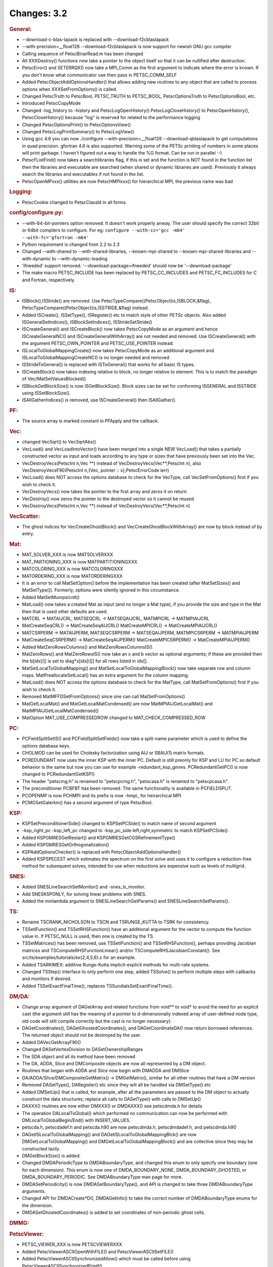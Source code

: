 ============
Changes: 3.2
============


.. rubric:: General:

-  --download-c-blas-lapack is replaced with --download-f2cblaslapack
-  --with-precision=__float128 --download-f2cblaslapack is now
   support for newish GNU gcc compiler
-  Calling sequence of PetscBinarRead.m has been changed
-  All XXXDestroy() functions now take a pointer to the object itself
   so that it can be nullified after destruction.
-  PetscError() and SETERRQX() now take a MPI_Comm as the first
   argument to indicate where the error is known. If you don't know
   what communicator use then pass in PETSC_COMM_SELF
-  Added PetscObjectAddOptionsHandler() that allows adding new
   routines to any object that are called to process options when
   XXXSetFromOptions() is called.
-  Changed PetscTruth to PetscBool, PETSC_TRUTH to PETSC_BOOL,
   PetscOptionsTruth to PetscOptionsBool, etc.
-  Introduced PetscCopyMode
-  Changed -log_history to -history and PetscLogOpenHistory()
   PetscLogCloseHistory() to PetscOpenHistory(), PetscCloseHistory()
   because "log" is reserved for related to the performance logging
-  Changed PetscOptionsPrint() to PetscOptionsView()
-  Changed PetscLogPrintSummary() to PetscLogView()
-  Using gcc 4.6 you can now ./configure --with-precision=__float128
   --download-qblaslapack to get computations in quad precision.
   gfortran 4.6 is also supported. Warning some of the PETSc printing
   of numbers in some places will print garbage. I haven't figured
   out a way to handle the %G format. Can be run in parallel :-)
-  PetscFListFind() now takes a searchlibraries flag, if this is set
   and the function is NOT found in the function list then the
   libraries and executable are searched (when shared or dynamic
   libraries are used). Previously it always search the libraries and
   executables if not found in the list.
-  PetscOpenMPxxx() utilities are now PetscHMPIxxx() for hierarchical
   MPI, the previous name was bad

.. rubric:: Logging:

-  PetscCookie changed to PetscClassId in all forms.

.. rubric:: config/configure.py:

-  --with-64-bit-pointers option removed. It doesn't work properly
   anway. The user should specify the correct 32bit or 64bit
   compilers to configure. For eg:
   ``configure --with-cc='gcc -m64'             --with-fc='gfortran -m64'``
-  Python requirement is changed from 2.2 to 2.3
-  Changed --with-shared to --with-shared-libraries,
   --known-mpi-shared to --known-mpi-shared-libraries and
   --with-dynamic to --with-dynamic-loading
-  'ifneeded' support removed. '--download-package=ifneeded' should
   now be '--download-package'
-  The make macro PETSC_INCLUDE has been replaced by
   PETSC_CC_INCLUDES and PETSC_FC_INCLUDES for C and Fortran,
   respectively.

.. rubric:: IS:

-  ISBlock(),ISStride() are removed. Use
   PetscTypeCompare((PetscObject)is,ISBLOCK,&flag),
   PetscTypeCompare((PetscObject)is,ISSTRIDE,&flag) instead.
-  Added ISCreate(), ISSetType(), ISRegister() etc to match style of
   other PETSc objects. Also added ISGeneralSetIndices(),
   ISBlockSetIndices(), ISStrideSetStride()
-  ISCreateGeneral() and ISCreateBlock() now takes PetscCopyMode as
   an argument and hence ISCreateGeneralNC() and
   ISCreateGeneralWithArray() are not needed and removed. Use
   ISCreateGeneral() with the argument PETSC_OWN_POINTER and
   PETSC_USE_POINTER instead.
-  ISLocalToGlobalMappingCreate() now takes PetscCopyMode as an
   additional argument and ISLocalToGlobalMappingCreateNC() is no
   longer needed and removed
-  ISStrideToGeneral() is replaced with ISToGeneral() that works for
   all basic IS types.
-  ISCreateBlock() now takes indexing relative to block, no longer
   relative to element. This is to match the paradigm of
   Vec/MatSetValuesBlocked()
-  ISBlockGetBlockSize() is now ISGetBlockSize(). Block sizes can be
   set for conforming ISGENERAL and ISSTRIDE using ISSetBlockSize().
-  ISAllGatherIndices() is removed, use ISCreateGeneral() then
   ISAllGather().

.. rubric:: PF:

-  The source array is marked constant in PFApply and the callback.

.. rubric:: Vec:

-  changed VecSqrt() to VecSqrtAbs()
-  VecLoad() and VecLoadIntoVector() have been merged into a single
   NEW VecLoad() that takes a partially constructed vector as input
   and loads according to any type or sizes that have previously been
   set into the Vec.
-  VecDestroyVecs(PetscInt n,Vec \**) instead of
   VecDestroyVecs(Vec**,PetscInt n), also VecDestroyVecsF90(PetscInt
   n,{Vec, pointer :: x},PetscErrorCode ierr)
-  VecLoad() does NOT access the options database to check for the
   VecType, call VecSetFromOptions() first if you wish to check it.
-  VecDestroyVecs() now takes the pointer to the first array and
   zeros it on return
-  VecDestroy() now zeros the pointer to the destroyed vector so it
   cannot be reused
-  VecDestroyVecs(PetscInt n,Vec \**) instead of
   VecDestroyVecs(Vec**,PetscInt n)

.. rubric:: VecScatter:

-  The ghost indices for VecCreateGhostBlock() and
   VecCreateGhostBlockWithArray() are now by block instead of by
   entry.

.. rubric:: Mat:

-  MAT_SOLVER_XXX is now MATSOLVERXXX
-  MAT_PARTIONING_XXX is now MATPARTITIONINGXXX
-  MATCOLORING_XXX is now MATCOLORINGXXX
-  MATORDERING_XXX is now MATORDERINGXXX
-  It is an error to call MatSetOption() before the implementation
   has been created (after MatSetSizes() and MatSetType()). Formerly,
   options were silently ignored in this circumstance.
-  Added MatSetMumpsIcntl()
-  MatLoad() now takes a created Mat as input (and no longer a Mat
   type), if you provide the size and type in the Mat then that is
   used other defaults are used.
-  MATCRL -> MATAIJCRL, MATSEQCRL -> MATSEQAIJCRL, MATMPICRL ->
   MATMPIAIJCRL
-  MatCreateSeqCRL() -> MatCreateSeqAIJCRL() MatCreateMPICRL() ->
   MatCreateMPIAIJCRL()
-  MATCSRPERM -> MATAIJPERM, MATSEQCSRPERM -> MATSEQAIJPERM,
   MATMPICSRPERM -> MATMPIAIJPERM
-  MatCreateSeqCSRPERM() -> MatCreateSeqAIJPERM()
   MatCreateMPICSRPERM() -> MatCreateMPIAIJPERM()
-  Added MatZeroRowsColumns() and MatZeroRowsColumnsIS().
-  MatZeroRows() and MatZeroRowsIS() now take an x and b vector as
   optional arguments; if these are provided then the b[idx[i]] is
   set to diag*x[idx[i]]] for all rows listed in idx[].
-  MatSetLocalToGlobalMapping() and MatSetLocalToGlobalMappingBlock()
   now take separate row and column maps. MatPreallocateSetLocal()
   has an extra argument for the column mapping.
-  MatLoad() does NOT access the options database to check for the
   MatType, call MatSetFromOptions() first if you wish to check it.
-  Removed MatMFFDSetFromOptions() since one can call
   MatSetFromOptions()
-  MatGetLocalMat() and MatGetLocalMatCondensed() are now
   MatMPIAIJGetLocalMat() and MatMPIAIJGetLocalMatCondensed()
-  MatOption MAT_USE_COMPRESSEDROW changed to
   MAT_CHECK_COMPRESSED_ROW

.. rubric:: PC:

-  PCFieldSplitSetIS() and PCFieldSplitSetFields() now take a
   split-name parameter which is used to define the options database
   keys.
-  CHOLMOD can be used for Cholesky factorization using AIJ or
   SBAIJ(1) matrix formats.
-  PCREDUNDANT now uses the inner KSP with the inner PC. Default is
   still preonly for KSP and LU for PC so default behavior is the
   same but now you can use for example -redundant_ksp_gmres.
   PCRedundantGetPC() is now changed to PCRedundantGetKSP()
-  The header "petscmg.h" is renamed to "petscpcmg.h", "petscasa.h"
   is renamed to "petscpcasa.h".
-  The preconditioner PCBFBT has been removed. The same functionality
   is available in PCFIELDSPLIT.
-  PCOPENMP is now PCHMPI and its prefix is now -hmpi\_ for
   heirarchical MPI
-  PCMGSetGalerkin() has a second argument of type PetscBool.

.. rubric:: KSP:

-  KSPSetPreconditionerSide() changed to KSPSetPCSide() to match name
   of second argument
-  -ksp_right_pc -ksp_left_pc changed to -ksp_pc_side
   left,right,symmetric to match KSPSetPCSide()
-  Added KSPGMRESGetRestart() and KSPGMRESGetCGSRefinementType()
-  Added KSPGMRESGetOrthogonalization()
-  KSPAddOptionsChecker() is replaced with
   PetscObjectAddOptionsHandler()
-  Added KSPSPECEST which estimates the spectrum on the first solve
   and uses it to configure a reduction-free method for subsequent
   solves, intended for use when reductions are expensive such as
   levels of multigrid.

.. rubric:: SNES:

-  Added SNESLineSearchSetMonitor() and -snes_ls_monitor.
-  Add SNESKSPONLY, for solving linear problems with SNES.
-  Added the minlambda argument to SNESLineSearchGetParams() and
   SNESLineSearchSetParams().

.. rubric:: TS:

-  Rename TSCRANK_NICHOLSON to TSCN and TSRUNGE_KUTTA to TSRK for
   consistency.
-  TSSetIFunction() and TSSetRHSFunction() have an additional
   argument for the vector to compute the function value in. If
   PETSC_NULL is used, then one is created by the TS.
-  TSSetMatrices() has been removed, use TSSetIFunction() and
   TSSetRHSFunction(), perhaps providing Jacobian matrices and
   TSComputeRHSFunctionLinear() and/or
   TSComputeRHSJacobianConstant(). See
   src/ts/examples/tutorials/ex{2,4,5,6}.c for an example.
-  Added TSARKIMEX: additive Runge-Kutta implicit-explicit methods
   for multi-rate systems.
-  Changed TSStep() interface to only perform one step, added
   TSSolve() to perform multiple steps with callbacks and monitors if
   desired.
-  Added TSSetExactFinalTime(), replaces
   TSSundialsSetExactFinalTime().

.. rubric:: DM/DA:

-  Change array argument of DAGetArray and related functions from
   void*\* to void\* to avoid the need for an explicit cast (the
   argument still has the meaning of a pointer to d-dimensionally
   indexed array of user-defined node type, old code will still
   compile correctly but the cast is no longer necessary).
-  DAGetCoordinates(), DAGetGhostedCoordinates(), and
   DAGetCoordinateDA() now return borrowed references. The returned
   object should not be destroyed by the user.
-  Added DAVecGetArrayF90()
-  Changed DASetVertexDivision to DASetOwnershipRanges
-  The SDA object and all its method have been removed
-  The DA, ADDA, Slice and DMComposite objects are now all
   represented by a DM object.
-  Routines that began with ADDA and Slice now begin with DMADDA and
   DMSlice
-  DA/ADDA/Slice/DMCompositeGetMatrix() -> DMGetMatrix(), similar for
   all other routines that have a DM version
-  Removed DASetType(), DARegister() etc since they will all be
   handled via DMSetType() etc
-  Added DMSetUp() that is called, for example, after all the
   parameters are passed to the DM object to actually construct the
   data structures; replace all calls to DASetType() with calls to
   DMSetUp()
-  DAXXX() routines are now either DMXXX() or DMDAXXX() see
   petscdmda.h for details
-  The operation DALocalToGlobal() which performed no communication
   can now be performed with DMLocalToGlobalBegin/End() with
   INSERT_VALUES.
-  petscda.h, petscdadef.h and petscda.h90 are now petscdmda.h,
   petscdmdadef.h, and petscdmda.h90
-  DAGetISLocalToGlobalMapping() and
   DAGetISLocalToGlobalMappingBlck() are now
   DMGetLocalToGlobalMapping() and DMGetLocalToGlobalMappingBlock()
   and are collective since they may be constructed lazily.
-  DMGetBlockSize() is added.
-  Changed DMDAPeriodicType to DMDABoundaryType, and changed this
   enum to only specify one boundary (one for each dimension). This
   enum is now one of DMDA_BOUNDARY_NONE, DMDA_BOUNDARY_GHOSTED, or
   DMDA_BOUNDARY_PERIODIC. See DMDABoundaryType man page for more.
-  DMDASetPeriodicity() is now DMDASetBoundaryType(), and API is
   changed to take three DMDABoundaryType arguments.
-  Changed API for DMDACreate*D(), DMDAGetInfo() to take the correct
   number of DMDABoundaryType enums for the dimension.
-  DMDASetGhostedCoordinates() is added to set coordinates of
   non-periodic ghost cells.

.. rubric:: DMMG:

.. rubric:: PetscViewer:

-  PETSC_VIEWER_XXX is now PETSCVIEWERXXX
-  Added PetscViewerASCIIOpenWithFILE() and PetscViewerASCIISetFILE()
-  Added PetscViewerASCIISynchronizedAllow() which must be called
   before using PetscViewerASCIISynchronizedPrintf()

.. rubric:: SYS:

-  PetscOptionsAtoi(),PetscOptionsAtod(),PetscOptionsAtol() ->
   PetscOptionsStringToInt(), PetscOptionsStringToReal(),
   PetscOptionsStringToBool()
-  PetscFListFind() takes an additional argument to look up the
   symbol in dynamically loaded libraries if not already in the list.
-  Added PetscBagSetOptionsPrefix(), which allows a prefix for the
   option names of bag items.
-  The preloading macros as well as developer-level logging and
   profiling functions have been namespaced, e.g. PreLoadBegin() is
   now PetscPreLoadBegin().

.. rubric:: AO:

.. rubric:: Sieve:

.. rubric:: Fortran:

.. rubric:: ExternalPackages:
